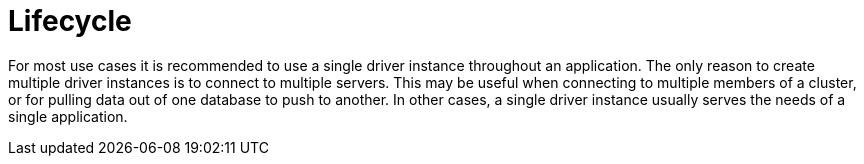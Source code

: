 [[driver-lifecycle]]
= Lifecycle

For most use cases it is recommended to use a single driver instance throughout an application.
The only reason to create multiple driver instances is to connect to multiple servers.
This may be useful when connecting to multiple members of a cluster, or for pulling data out of one database to push to another.
In other cases, a single driver instance usually serves the needs of a single application.

// TODO: "Driver" is ambiguous above: The Java driver may maintain _a connection pool for each Neo4j instance_,
//       but the single _driver object_ can only connect to one Neo4j instance and therefore can only have one connection pool.
//       Verify this with the driver team and update the text.
